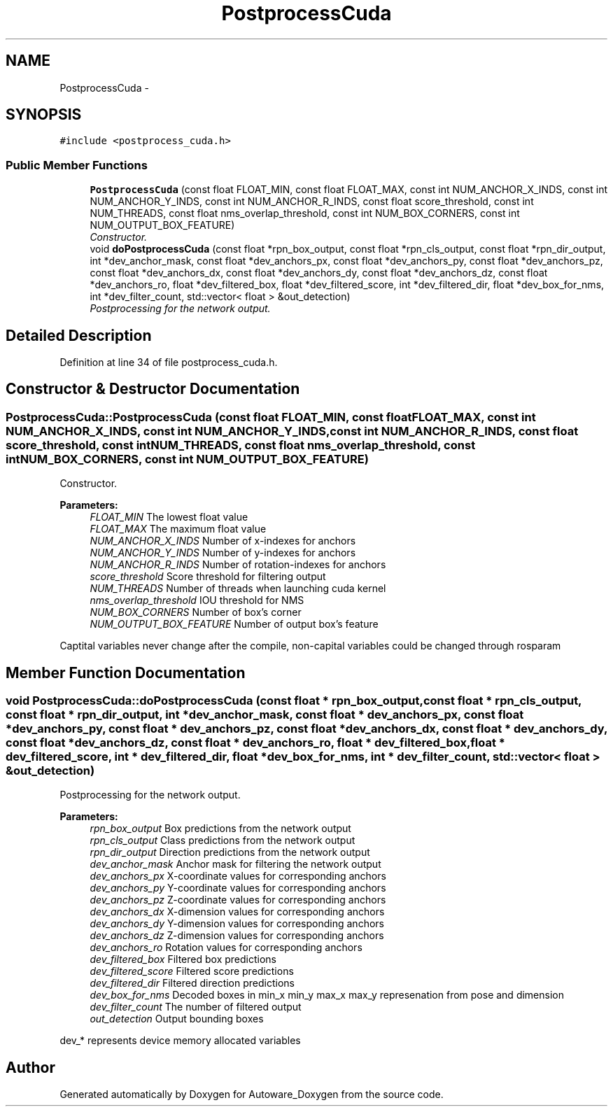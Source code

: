 .TH "PostprocessCuda" 3 "Fri May 22 2020" "Autoware_Doxygen" \" -*- nroff -*-
.ad l
.nh
.SH NAME
PostprocessCuda \- 
.SH SYNOPSIS
.br
.PP
.PP
\fC#include <postprocess_cuda\&.h>\fP
.SS "Public Member Functions"

.in +1c
.ti -1c
.RI "\fBPostprocessCuda\fP (const float FLOAT_MIN, const float FLOAT_MAX, const int NUM_ANCHOR_X_INDS, const int NUM_ANCHOR_Y_INDS, const int NUM_ANCHOR_R_INDS, const float score_threshold, const int NUM_THREADS, const float nms_overlap_threshold, const int NUM_BOX_CORNERS, const int NUM_OUTPUT_BOX_FEATURE)"
.br
.RI "\fIConstructor\&. \fP"
.ti -1c
.RI "void \fBdoPostprocessCuda\fP (const float *rpn_box_output, const float *rpn_cls_output, const float *rpn_dir_output, int *dev_anchor_mask, const float *dev_anchors_px, const float *dev_anchors_py, const float *dev_anchors_pz, const float *dev_anchors_dx, const float *dev_anchors_dy, const float *dev_anchors_dz, const float *dev_anchors_ro, float *dev_filtered_box, float *dev_filtered_score, int *dev_filtered_dir, float *dev_box_for_nms, int *dev_filter_count, std::vector< float > &out_detection)"
.br
.RI "\fIPostprocessing for the network output\&. \fP"
.in -1c
.SH "Detailed Description"
.PP 
Definition at line 34 of file postprocess_cuda\&.h\&.
.SH "Constructor & Destructor Documentation"
.PP 
.SS "PostprocessCuda::PostprocessCuda (const float FLOAT_MIN, const float FLOAT_MAX, const int NUM_ANCHOR_X_INDS, const int NUM_ANCHOR_Y_INDS, const int NUM_ANCHOR_R_INDS, const float score_threshold, const int NUM_THREADS, const float nms_overlap_threshold, const int NUM_BOX_CORNERS, const int NUM_OUTPUT_BOX_FEATURE)"

.PP
Constructor\&. 
.PP
\fBParameters:\fP
.RS 4
\fIFLOAT_MIN\fP The lowest float value 
.br
\fIFLOAT_MAX\fP The maximum float value 
.br
\fINUM_ANCHOR_X_INDS\fP Number of x-indexes for anchors 
.br
\fINUM_ANCHOR_Y_INDS\fP Number of y-indexes for anchors 
.br
\fINUM_ANCHOR_R_INDS\fP Number of rotation-indexes for anchors 
.br
\fIscore_threshold\fP Score threshold for filtering output 
.br
\fINUM_THREADS\fP Number of threads when launching cuda kernel 
.br
\fInms_overlap_threshold\fP IOU threshold for NMS 
.br
\fINUM_BOX_CORNERS\fP Number of box's corner 
.br
\fINUM_OUTPUT_BOX_FEATURE\fP Number of output box's feature
.RE
.PP
Captital variables never change after the compile, non-capital variables could be changed through rosparam 
.SH "Member Function Documentation"
.PP 
.SS "void PostprocessCuda::doPostprocessCuda (const float * rpn_box_output, const float * rpn_cls_output, const float * rpn_dir_output, int * dev_anchor_mask, const float * dev_anchors_px, const float * dev_anchors_py, const float * dev_anchors_pz, const float * dev_anchors_dx, const float * dev_anchors_dy, const float * dev_anchors_dz, const float * dev_anchors_ro, float * dev_filtered_box, float * dev_filtered_score, int * dev_filtered_dir, float * dev_box_for_nms, int * dev_filter_count, std::vector< float > & out_detection)"

.PP
Postprocessing for the network output\&. 
.PP
\fBParameters:\fP
.RS 4
\fIrpn_box_output\fP Box predictions from the network output 
.br
\fIrpn_cls_output\fP Class predictions from the network output 
.br
\fIrpn_dir_output\fP Direction predictions from the network output 
.br
\fIdev_anchor_mask\fP Anchor mask for filtering the network output 
.br
\fIdev_anchors_px\fP X-coordinate values for corresponding anchors 
.br
\fIdev_anchors_py\fP Y-coordinate values for corresponding anchors 
.br
\fIdev_anchors_pz\fP Z-coordinate values for corresponding anchors 
.br
\fIdev_anchors_dx\fP X-dimension values for corresponding anchors 
.br
\fIdev_anchors_dy\fP Y-dimension values for corresponding anchors 
.br
\fIdev_anchors_dz\fP Z-dimension values for corresponding anchors 
.br
\fIdev_anchors_ro\fP Rotation values for corresponding anchors 
.br
\fIdev_filtered_box\fP Filtered box predictions 
.br
\fIdev_filtered_score\fP Filtered score predictions 
.br
\fIdev_filtered_dir\fP Filtered direction predictions 
.br
\fIdev_box_for_nms\fP Decoded boxes in min_x min_y max_x max_y represenation from pose and dimension 
.br
\fIdev_filter_count\fP The number of filtered output 
.br
\fIout_detection\fP Output bounding boxes
.RE
.PP
dev_* represents device memory allocated variables 

.SH "Author"
.PP 
Generated automatically by Doxygen for Autoware_Doxygen from the source code\&.
